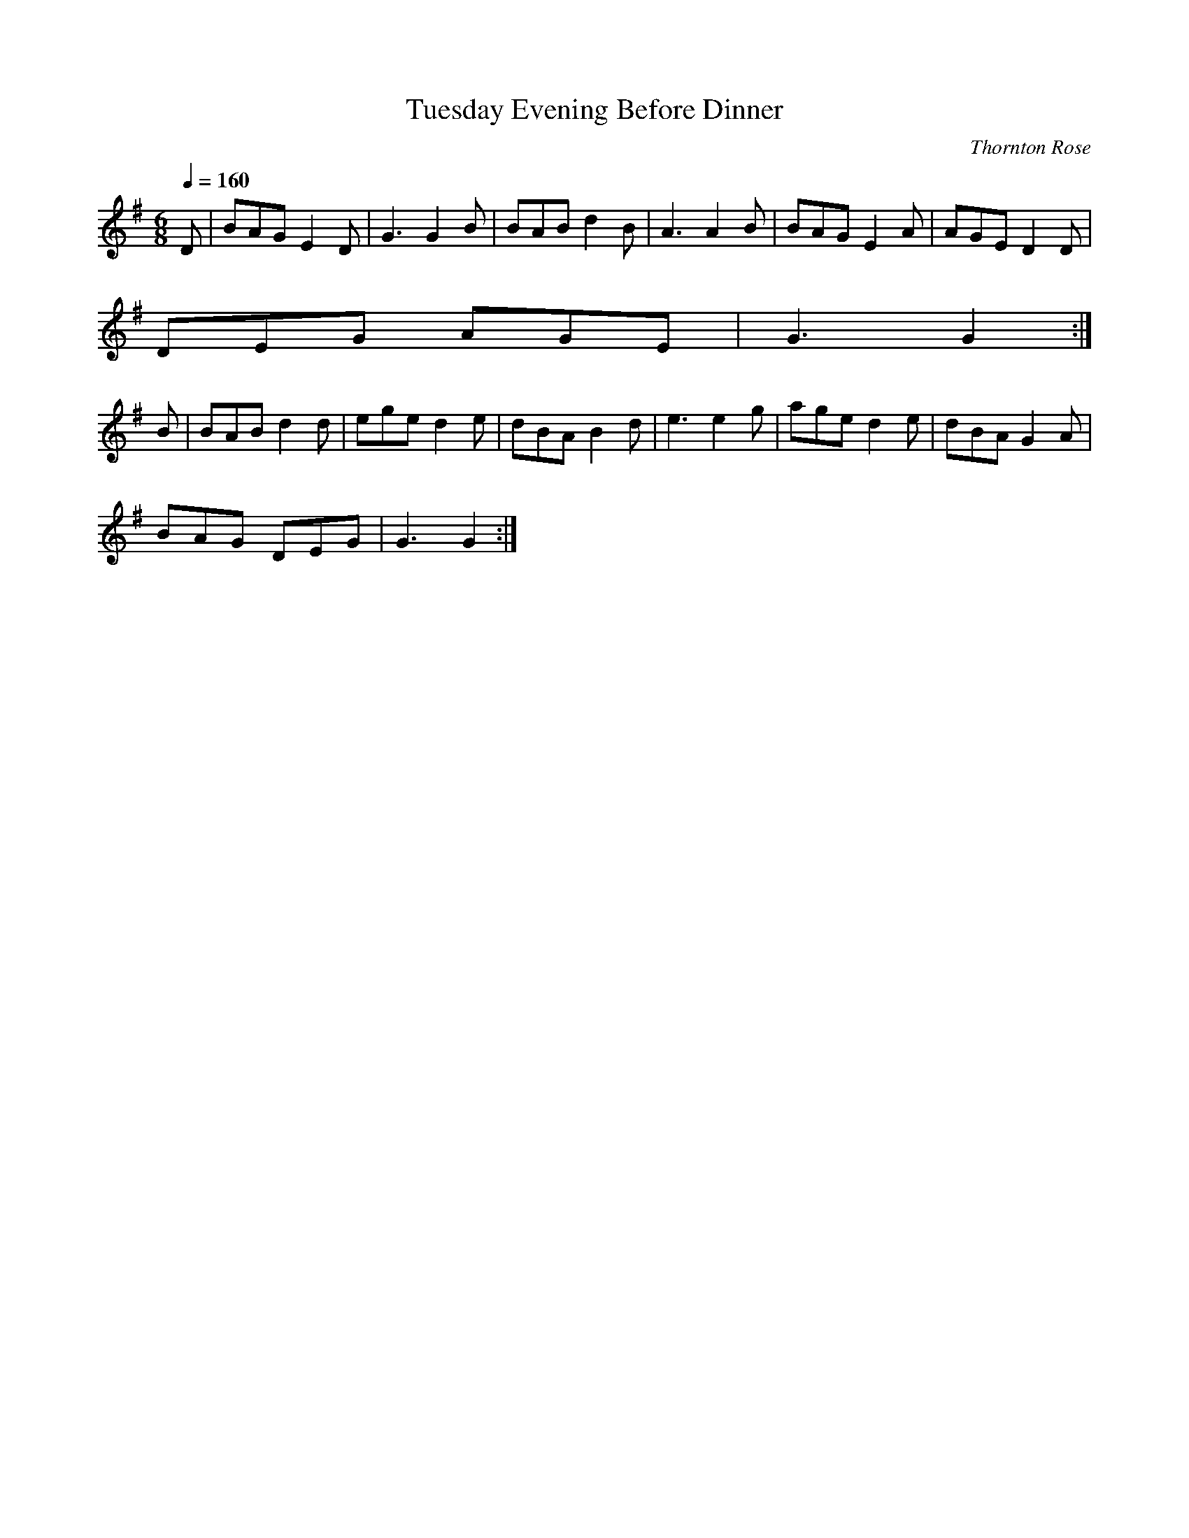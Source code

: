 X:1
T:Tuesday Evening Before Dinner
C:Thornton Rose
H:12/19/2001. Copyright (c) 2001, Thornton Rose.
R:Jig
Q:1/4=160
M:6/8
L:1/8
K:G
D | BAG E2 D | G3 G2 B | BAB d2 B | A3 A2 B | BAG E2 A | AGE D2 D |
DEG AGE | G3 G2 :|
B | BAB d2 d | ege d2 e | dBA B2 d | e3 e2 g | age d2 e | dBA G2 A |
BAG DEG | G3 G2 :|
